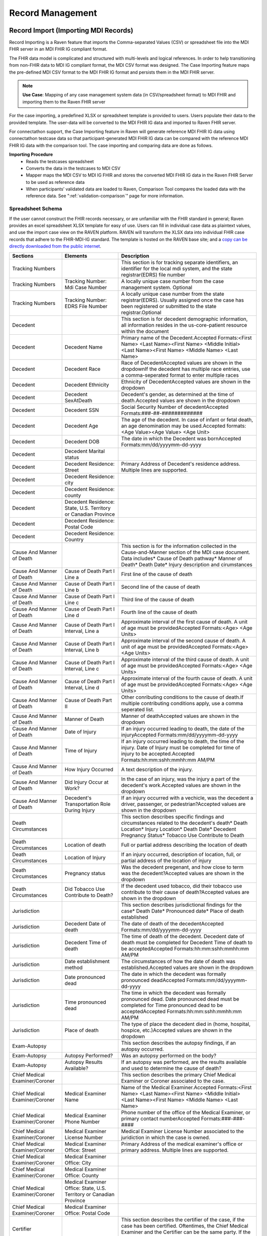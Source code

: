 .. _record-management:

Record Management
=================

Record Import (Importing MDI Records)
-----------------------------------
Record Importing is a Raven feature that imports the Comma-separated Values (CSV) or spreadsheet 
file into the MDI FHIR server in an MDI FHIR IG compliant format.  
  
The FHIR data model is complicated and structured with multi-levels and logical references. 
In order to help transitioning from non-FHIR data to MDI IG compliant format, the MDI CSV format 
was designed. The Case Importing feature maps the pre-defined MDI CSV format to the MDI FHIR IG format 
and persists them in the MDI FHIR server. 

.. note::
    **Use Case**: Mapping of any case management system data (in CSV/spreadsheet format) to MDI FHIR and 
    importing them to the Raven FHIR server

For the case importing, a predefined XLSX or spreadsheet template is provided to users. Users populate their 
data to the provided template. The user-data will be converted to the MDI FHIR IG data and imported to 
Raven FHIR server.

For connectathon support, the Case Importing feature in Raven will generate reference 
MDI FHIR IG data using connectathon testcase data so that participant-generated MDI FHIR IG data can be 
compared with the reference MDI FHIR IG data with the comparison tool. The case importing and comparing 
data are done as follows. 

**Importing Procedure** 
    - Reads the testcases spreadsheet
    - Converts the data in the testcases to MDI CSV
    - Mapper maps the MDI CSV to MDI IG FHIR and stores the converted MDI FHIR IG data in the Raven FHIR Server 
      to be used as reference data
    - When participants’ validated data are loaded to Raven, Comparison Tool compares the 
      loaded data with the reference data. See ":ref:`validation-comparison`" page for more information.

Spreadsheet Schema
^^^^^^^^^^^^^^^^^^
If the user cannot construct the FHIR records necessary, or are unfamiliar with the FHIR standard in general;
Raven provides an excel spreadsheet XLSX template for easy of use. Users can fill in individual case data as
plaintext values, and use the import case view on the RAVEN platform. RAVEN will transform the XLSX data into
individual FHIR case records that adhere to the FHIR-MDI-IG standard. The template is hosted on the RAVEN
base site; and a `copy can be directly downloaded from the public internet <https://gtvault-my.sharepoint.com/:x:/g/personal/mriley7_gatech_edu/EW6MPoLovyROhAxtk4tjqkkBNzn0SstRhs_g4OOwBhcPIA?e=oL0Ci5>`_.

.. image:: 
   ../images/RavenXLSXFileHeader.png
   :alt: Use the XLSX file to construct case data and then import to transform to FHIR

.. table:: RAVEN Import XLSX Spreadsheet Definitions
    :class: tight-table
    
+---------------------------------+-----------------------------------------------------------------------+-------------------------------------------------------------------------------------------------------------------------------------------------------------------------------------------------------------------+
| Sections                        | Elements                                                              | Description                                                                                                                                                                                                       |
+=================================+=======================================================================+===================================================================================================================================================================================================================+
| Tracking Numbers                |                                                                       | This section is for tracking separate identifiers, an identifier for the local mdi system, and the state registrar(EDRS) file number                                                                              |
+---------------------------------+-----------------------------------------------------------------------+-------------------------------------------------------------------------------------------------------------------------------------------------------------------------------------------------------------------+
| Tracking Numbers                | Tracking Number: Mdi Case Number                                      | A locally unique case number from the case management system. Optional                                                                                                                                            |
+---------------------------------+-----------------------------------------------------------------------+-------------------------------------------------------------------------------------------------------------------------------------------------------------------------------------------------------------------+
| Tracking Numbers                | Tracking Number: EDRS File Number                                     | A locally unique case number from the state registrar(EDRS). Usually assigned once the case has been registered or submitted to the state registrar.Optional                                                      |
+---------------------------------+-----------------------------------------------------------------------+-------------------------------------------------------------------------------------------------------------------------------------------------------------------------------------------------------------------+
| Decedent                        |                                                                       | This section is for decedent demographic information, all information resides in the us-core-patient resource within the document                                                                                 |
+---------------------------------+-----------------------------------------------------------------------+-------------------------------------------------------------------------------------------------------------------------------------------------------------------------------------------------------------------+
| Decedent                        | Decedent Name                                                         | Primary name of the Decedent.Accepted Formats:<First Name> <Last Name><First Name> <Middle Initial> <Last Name><First Name> <Middle Name> <Last Name>                                                             |
+---------------------------------+-----------------------------------------------------------------------+-------------------------------------------------------------------------------------------------------------------------------------------------------------------------------------------------------------------+
| Decedent                        | Decedent Race                                                         | Race of DecedentAccepted values are shown in the dropdownIf the decedent has multiple race entries, use a comma-seperated format to enter multiple races                                                          |
+---------------------------------+-----------------------------------------------------------------------+-------------------------------------------------------------------------------------------------------------------------------------------------------------------------------------------------------------------+
| Decedent                        | Decedent Ethnicity                                                    | Ethnicity of DecedentAccepted values are shown in the dropdown                                                                                                                                                    |
+---------------------------------+-----------------------------------------------------------------------+-------------------------------------------------------------------------------------------------------------------------------------------------------------------------------------------------------------------+
| Decedent                        | Decedent SexAtDeath                                                   | Decedent's gender, as determined at the time of death.Accepted values are shown in the dropdown                                                                                                                   |
+---------------------------------+-----------------------------------------------------------------------+-------------------------------------------------------------------------------------------------------------------------------------------------------------------------------------------------------------------+
| Decedent                        | Decedent SSN                                                          | Social Security Number of decedentAccepted Formats:###-##-#############                                                                                                                                           |
+---------------------------------+-----------------------------------------------------------------------+-------------------------------------------------------------------------------------------------------------------------------------------------------------------------------------------------------------------+
| Decedent                        | Decedent Age                                                          | The age of the decedent. In case of infant or fetal death, an age denomination may be used.Accepted formats:<Age Value><Age Value> <Age Unit>                                                                     |
+---------------------------------+-----------------------------------------------------------------------+-------------------------------------------------------------------------------------------------------------------------------------------------------------------------------------------------------------------+
| Decedent                        | Decedent DOB                                                          | The date in which the Decedent was bornAccepted Formats:mm/dd/yyyymm-dd-yyyy                                                                                                                                      |
+---------------------------------+-----------------------------------------------------------------------+-------------------------------------------------------------------------------------------------------------------------------------------------------------------------------------------------------------------+
| Decedent                        | Decedent Marital status                                               |                                                                                                                                                                                                                   |
+---------------------------------+-----------------------------------------------------------------------+-------------------------------------------------------------------------------------------------------------------------------------------------------------------------------------------------------------------+
| Decedent                        | Decedent Residence: Street                                            | Primary Address of Decedent's residence address. Multiple lines are supported.                                                                                                                                    |
+---------------------------------+-----------------------------------------------------------------------+-------------------------------------------------------------------------------------------------------------------------------------------------------------------------------------------------------------------+
| Decedent                        | Decedent Residence: city                                              |                                                                                                                                                                                                                   |
+---------------------------------+-----------------------------------------------------------------------+-------------------------------------------------------------------------------------------------------------------------------------------------------------------------------------------------------------------+
| Decedent                        | Decedent Residence: county                                            |                                                                                                                                                                                                                   |
+---------------------------------+-----------------------------------------------------------------------+-------------------------------------------------------------------------------------------------------------------------------------------------------------------------------------------------------------------+
| Decedent                        | Decedent Residence: State, U.S. Territory or Canadian Province        |                                                                                                                                                                                                                   |
+---------------------------------+-----------------------------------------------------------------------+-------------------------------------------------------------------------------------------------------------------------------------------------------------------------------------------------------------------+
| Decedent                        | Decedent Residence: Postal Code                                       |                                                                                                                                                                                                                   |
+---------------------------------+-----------------------------------------------------------------------+-------------------------------------------------------------------------------------------------------------------------------------------------------------------------------------------------------------------+
| Decedent                        | Decedent Residence: Country                                           |                                                                                                                                                                                                                   |
+---------------------------------+-----------------------------------------------------------------------+-------------------------------------------------------------------------------------------------------------------------------------------------------------------------------------------------------------------+
| Cause And Manner of Death       |                                                                       | This section is for the information collected in the Cause-and-Manner section of the MDI case document. Data includes* Cause of Death pathway* Manner of Death* Death Date* Injury description and cirumstances   |
+---------------------------------+-----------------------------------------------------------------------+-------------------------------------------------------------------------------------------------------------------------------------------------------------------------------------------------------------------+
| Cause And Manner of Death       | Cause of Death Part I Line a                                          | First line of the cause of death                                                                                                                                                                                  |
+---------------------------------+-----------------------------------------------------------------------+-------------------------------------------------------------------------------------------------------------------------------------------------------------------------------------------------------------------+
| Cause And Manner of Death       | Cause of Death Part I Line b                                          | Second line of the cause of death                                                                                                                                                                                 |
+---------------------------------+-----------------------------------------------------------------------+-------------------------------------------------------------------------------------------------------------------------------------------------------------------------------------------------------------------+
| Cause And Manner of Death       | Cause of Death Part I Line c                                          | Third line of the cause of death                                                                                                                                                                                  |
+---------------------------------+-----------------------------------------------------------------------+-------------------------------------------------------------------------------------------------------------------------------------------------------------------------------------------------------------------+
| Cause And Manner of Death       | Cause of Death Part I Line d                                          | Fourth line of the cause of death                                                                                                                                                                                 |
+---------------------------------+-----------------------------------------------------------------------+-------------------------------------------------------------------------------------------------------------------------------------------------------------------------------------------------------------------+
| Cause And Manner of Death       | Cause of Death Part I Interval, Line a                                | Approximate interval of the first cause of death. A unit of age must be providedAccepted Formats:<Age> <Age Units>                                                                                                |
+---------------------------------+-----------------------------------------------------------------------+-------------------------------------------------------------------------------------------------------------------------------------------------------------------------------------------------------------------+
| Cause And Manner of Death       | Cause of Death Part I Interval, Line b                                | Approximate interval of the second cause of death. A unit of age must be providedAccepted Formats:<Age> <Age Units>                                                                                               |
+---------------------------------+-----------------------------------------------------------------------+-------------------------------------------------------------------------------------------------------------------------------------------------------------------------------------------------------------------+
| Cause And Manner of Death       | Cause of Death Part I Interval, Line c                                | Approximate interval of the third cause of death. A unit of age must be providedAccepted Formats:<Age> <Age Units>                                                                                                |
+---------------------------------+-----------------------------------------------------------------------+-------------------------------------------------------------------------------------------------------------------------------------------------------------------------------------------------------------------+
| Cause And Manner of Death       | Cause of Death Part I Interval, Line d                                | Approximate interval of the fourth cause of death. A unit of age must be providedAccepted Formats:<Age> <Age Units>                                                                                               |
+---------------------------------+-----------------------------------------------------------------------+-------------------------------------------------------------------------------------------------------------------------------------------------------------------------------------------------------------------+
| Cause And Manner of Death       | Cause of Death Part II                                                | Other conributing conditions to the cause of death.If multiple contributing conditions apply, use a comma seperated list.                                                                                         |
+---------------------------------+-----------------------------------------------------------------------+-------------------------------------------------------------------------------------------------------------------------------------------------------------------------------------------------------------------+
| Cause And Manner of Death       | Manner of Death                                                       | Manner of deathAccepted values are shown in the dropdown                                                                                                                                                          |
+---------------------------------+-----------------------------------------------------------------------+-------------------------------------------------------------------------------------------------------------------------------------------------------------------------------------------------------------------+
| Cause And Manner of Death       | Date of Injury                                                        | If an injury occurred leading to death, the date of the injuryAccepted Formats:mm/dd/yyyymm-dd-yyyy                                                                                                               |
+---------------------------------+-----------------------------------------------------------------------+-------------------------------------------------------------------------------------------------------------------------------------------------------------------------------------------------------------------+
| Cause And Manner of Death       | Time of Injury                                                        | If an injury occurred leading to death, the time of the injury. Date of Injury must be completed for time of injury to be accepted.Accepted Formats:hh:mm:sshh:mmhh:mm AM/PM                                      |
+---------------------------------+-----------------------------------------------------------------------+-------------------------------------------------------------------------------------------------------------------------------------------------------------------------------------------------------------------+
| Cause And Manner of Death       | How Injury Occurred                                                   | A text description of the injury.                                                                                                                                                                                 |
+---------------------------------+-----------------------------------------------------------------------+-------------------------------------------------------------------------------------------------------------------------------------------------------------------------------------------------------------------+
| Cause And Manner of Death       | Did Injury Occur at Work?                                             | In the case of an injury, was the injury a part of the decedent's work.Accepted values are shown in the dropdown                                                                                                  |
+---------------------------------+-----------------------------------------------------------------------+-------------------------------------------------------------------------------------------------------------------------------------------------------------------------------------------------------------------+
| Cause And Manner of Death       | Decedent's Transportation Role During Injury                          | If an injury occurred with a vechicle, was the decedent a driver, passenger, or pedestrian?Accepted values are shown in the dropdown                                                                              |
+---------------------------------+-----------------------------------------------------------------------+-------------------------------------------------------------------------------------------------------------------------------------------------------------------------------------------------------------------+
| Death Circumstances             |                                                                       | This section describes specific findings and circumstances related to the decedent's death* Death Location* Injury Location* Death Date* Decedent Pregnancy Status* Tobacco Use Contribute to Death               |
+---------------------------------+-----------------------------------------------------------------------+-------------------------------------------------------------------------------------------------------------------------------------------------------------------------------------------------------------------+
| Death Circumstances             | Location of death                                                     | Full or partial address describing the location of death                                                                                                                                                          |
+---------------------------------+-----------------------------------------------------------------------+-------------------------------------------------------------------------------------------------------------------------------------------------------------------------------------------------------------------+
| Death Circumstances             | Location of Injury                                                    | If an injury occurred, description of location, full, or partial address of the location of injury                                                                                                                |
+---------------------------------+-----------------------------------------------------------------------+-------------------------------------------------------------------------------------------------------------------------------------------------------------------------------------------------------------------+
| Death Circumstances             | Pregnancy status                                                      | Was the decedent pregenant, and how close to term was the decedent?Accepted values are shown in the dropdown                                                                                                      |
+---------------------------------+-----------------------------------------------------------------------+-------------------------------------------------------------------------------------------------------------------------------------------------------------------------------------------------------------------+
| Death Circumstances             | Did Tobacco Use Contribute to Death?                                  | If the decedent used tobacco, did their tobacco use contribute to their cause of death?Accepted values are shown in the dropdown                                                                                  |
+---------------------------------+-----------------------------------------------------------------------+-------------------------------------------------------------------------------------------------------------------------------------------------------------------------------------------------------------------+
| Jurisdiction                    |                                                                       | This section describes jurisdictional findings for the case* Death Date* Pronounced date* Place of death established                                                                                              |
+---------------------------------+-----------------------------------------------------------------------+-------------------------------------------------------------------------------------------------------------------------------------------------------------------------------------------------------------------+
| Jurisdiction                    | Decedent Date of death                                                | The date of death of the decedentAccepted Formats:mm/dd/yyyymm-dd-yyyy                                                                                                                                            |
+---------------------------------+-----------------------------------------------------------------------+-------------------------------------------------------------------------------------------------------------------------------------------------------------------------------------------------------------------+
| Jurisdiction                    | Decedent Time of death                                                | The time of death of the decedent. Decedent date of death must be completed for Decedent Time of death to be acceptedAccepted Formats:hh:mm:sshh:mmhh:mm AM/PM                                                    |
+---------------------------------+-----------------------------------------------------------------------+-------------------------------------------------------------------------------------------------------------------------------------------------------------------------------------------------------------------+
| Jurisdiction                    | Date establishment method                                             | The circumstances of how the date of death was established.Accepted values are shown in the dropdown                                                                                                              |
+---------------------------------+-----------------------------------------------------------------------+-------------------------------------------------------------------------------------------------------------------------------------------------------------------------------------------------------------------+
| Jurisdiction                    | Date pronounced dead                                                  | The date in which the decedent was formally pronounced deadAccepted Formats:mm/dd/yyyymm-dd-yyyy                                                                                                                  |
+---------------------------------+-----------------------------------------------------------------------+-------------------------------------------------------------------------------------------------------------------------------------------------------------------------------------------------------------------+
| Jurisdiction                    | Time pronounced dead                                                  | The time in which the decedent was formally pronounced dead. Date pronounced dead must be completed for Time pronounced dead to be acceptedAccepted Formats:hh:mm:sshh:mmhh:mm AM/PM                              |
+---------------------------------+-----------------------------------------------------------------------+-------------------------------------------------------------------------------------------------------------------------------------------------------------------------------------------------------------------+
| Jurisdiction                    | Place of death                                                        | The type of place the decedent died in (home, hospital, hospice, etc.)Accepted values are shown in the dropdown                                                                                                   |
+---------------------------------+-----------------------------------------------------------------------+-------------------------------------------------------------------------------------------------------------------------------------------------------------------------------------------------------------------+
| Exam-Autopsy                    |                                                                       | This section describes the autopsy findings, if an autopsy occurred.                                                                                                                                              |
+---------------------------------+-----------------------------------------------------------------------+-------------------------------------------------------------------------------------------------------------------------------------------------------------------------------------------------------------------+
| Exam-Autopsy                    | Autopsy Performed?                                                    | Was an autopsy performed on the body?                                                                                                                                                                             |
+---------------------------------+-----------------------------------------------------------------------+-------------------------------------------------------------------------------------------------------------------------------------------------------------------------------------------------------------------+
| Exam-Autopsy                    | Autopsy Results Available?                                            | If an autopsy was performed, are the results available and used to determine the cause of death?                                                                                                                  |
+---------------------------------+-----------------------------------------------------------------------+-------------------------------------------------------------------------------------------------------------------------------------------------------------------------------------------------------------------+
| Chief Medical Examiner/Coroner  |                                                                       | This section describes the primary Chief Medical Examiner or Coroner associated to the case.                                                                                                                      |
+---------------------------------+-----------------------------------------------------------------------+-------------------------------------------------------------------------------------------------------------------------------------------------------------------------------------------------------------------+
| Chief Medical Examiner/Coroner  | Medical Examiner Name                                                 | Name of the Medical Examiner.Accepted Formats:<First Name> <Last Name><First Name> <Middle Initial> <Last Name><First Name> <Middle Name> <Last Name>                                                             |
+---------------------------------+-----------------------------------------------------------------------+-------------------------------------------------------------------------------------------------------------------------------------------------------------------------------------------------------------------+
| Chief Medical Examiner/Coroner  | Medical Examiner Phone Number                                         | Phone number of the office of the Medical Examiner, or primary contact numberAccepted Formats:###-###-####                                                                                                        |
+---------------------------------+-----------------------------------------------------------------------+-------------------------------------------------------------------------------------------------------------------------------------------------------------------------------------------------------------------+
| Chief Medical Examiner/Coroner  | Medical Examiner License Number                                       | Medical Examiner License Number associated to the juridiction in which the case is owned.                                                                                                                         |
+---------------------------------+-----------------------------------------------------------------------+-------------------------------------------------------------------------------------------------------------------------------------------------------------------------------------------------------------------+
| Chief Medical Examiner/Coroner  | Medical Examiner Office: Street                                       | Primary Address of the medical examiner's office or primary address. Multiple lines are supported.                                                                                                                |
+---------------------------------+-----------------------------------------------------------------------+-------------------------------------------------------------------------------------------------------------------------------------------------------------------------------------------------------------------+
| Chief Medical Examiner/Coroner  | Medical Examiner Office: City                                         |                                                                                                                                                                                                                   |
+---------------------------------+-----------------------------------------------------------------------+-------------------------------------------------------------------------------------------------------------------------------------------------------------------------------------------------------------------+
| Chief Medical Examiner/Coroner  | Medical Examiner Office: County                                       |                                                                                                                                                                                                                   |
+---------------------------------+-----------------------------------------------------------------------+-------------------------------------------------------------------------------------------------------------------------------------------------------------------------------------------------------------------+
| Chief Medical Examiner/Coroner  | Medical Examiner Office: State, U.S. Territory or Canadian Province   |                                                                                                                                                                                                                   |
+---------------------------------+-----------------------------------------------------------------------+-------------------------------------------------------------------------------------------------------------------------------------------------------------------------------------------------------------------+
| Chief Medical Examiner/Coroner  | Medical Examiner Office: Postal Code                                  |                                                                                                                                                                                                                   |
+---------------------------------+-----------------------------------------------------------------------+-------------------------------------------------------------------------------------------------------------------------------------------------------------------------------------------------------------------+
| Certifier                       |                                                                       | This section describes the certifier of the case, if the case has been certified. Oftentimes, the Chief Medical Examiner and the Certifier can be the same party. If the case is not certified, leave blank       |
+---------------------------------+-----------------------------------------------------------------------+-------------------------------------------------------------------------------------------------------------------------------------------------------------------------------------------------------------------+
| Certifier                       | Certifier Name                                                        | Name of the Certifier.Accepted Formats:<First Name> <Last Name><First Name> <Middle Initial> <Last Name><First Name> <Middle Name> <Last Name>                                                                    |
+---------------------------------+-----------------------------------------------------------------------+-------------------------------------------------------------------------------------------------------------------------------------------------------------------------------------------------------------------+
| Certifier                       | Certifier Type                                                        | Is the Certifer a Physician, a pronouncer, or other?                                                                                                                                                              |
+---------------------------------+-----------------------------------------------------------------------+-------------------------------------------------------------------------------------------------------------------------------------------------------------------------------------------------------------------+


Record Viewer (Viewing Cases)
---------------------------
The Record Viewer is a UI component which allows the browsing and viewing of Raven FHIR Server records, 
encompassing both MDI Case Documents (MDI to EDRS) and Toxicology Reports (LIMS to MDI). 
In addition to providing a user-friendly option for viewing the data present on the FHIR Server, 
the layout is structured from the perspective of the MDI Implementation Guide to serve as an educational 
tool to better understand the data structure and fields which make up the MDI to EDRS and Toxicology to 
MDI documents. 

.. image:: 
   ../images/case_viewer.png
   :alt: Raven Record Viewer Diagram
  
The Record Viewer also features a FHIR Resource Explorer, which allows users to select a field and 
see the underlying FHIR Resource structure containing the related data. The FHIR Resource Explorer will 
support JSON and XML formats, as well as a human readable “narrative view”. 

.. note::
    **Use Case**: Human readable display of MDI FHIR IG data with a FHIR explorer. Any cases loaded in 
    the Raven FHIR server should be retrievable by Record Viewer. Users can use FHIR APIs to load the data.

